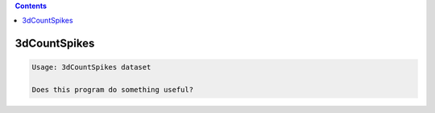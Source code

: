 .. contents:: 
    :depth: 4 

*************
3dCountSpikes
*************

.. code-block:: none

    Usage: 3dCountSpikes dataset
    
    Does this program do something useful?
